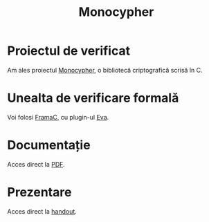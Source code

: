 #+TITLE: Monocypher

* Proiectul de verificat
Am ales proiectul [[https://github.com/LoupVaillant/Monocypher][Monocypher]], o bibliotecă criptografică scrisă în C.

* Unealta de verificare formală
Voi folosi [[https://frama-c.com/][FramaC]], cu plugin-ul [[https://frama-c.com/download/frama-c-eva-manual.pdf][Eva]].

* Documentație
Acces direct la [[https://gitlab.com/adimanea/sla/blob/master/2-vp/proj/monocypher/latex/mono-frama.pdf][PDF]].

* Prezentare
Acces direct la [[https://gitlab.com/adimanea/sla/blob/master/2-vp/proj/monocypher/beamer/mono-frama-pres.pdf][handout]].
